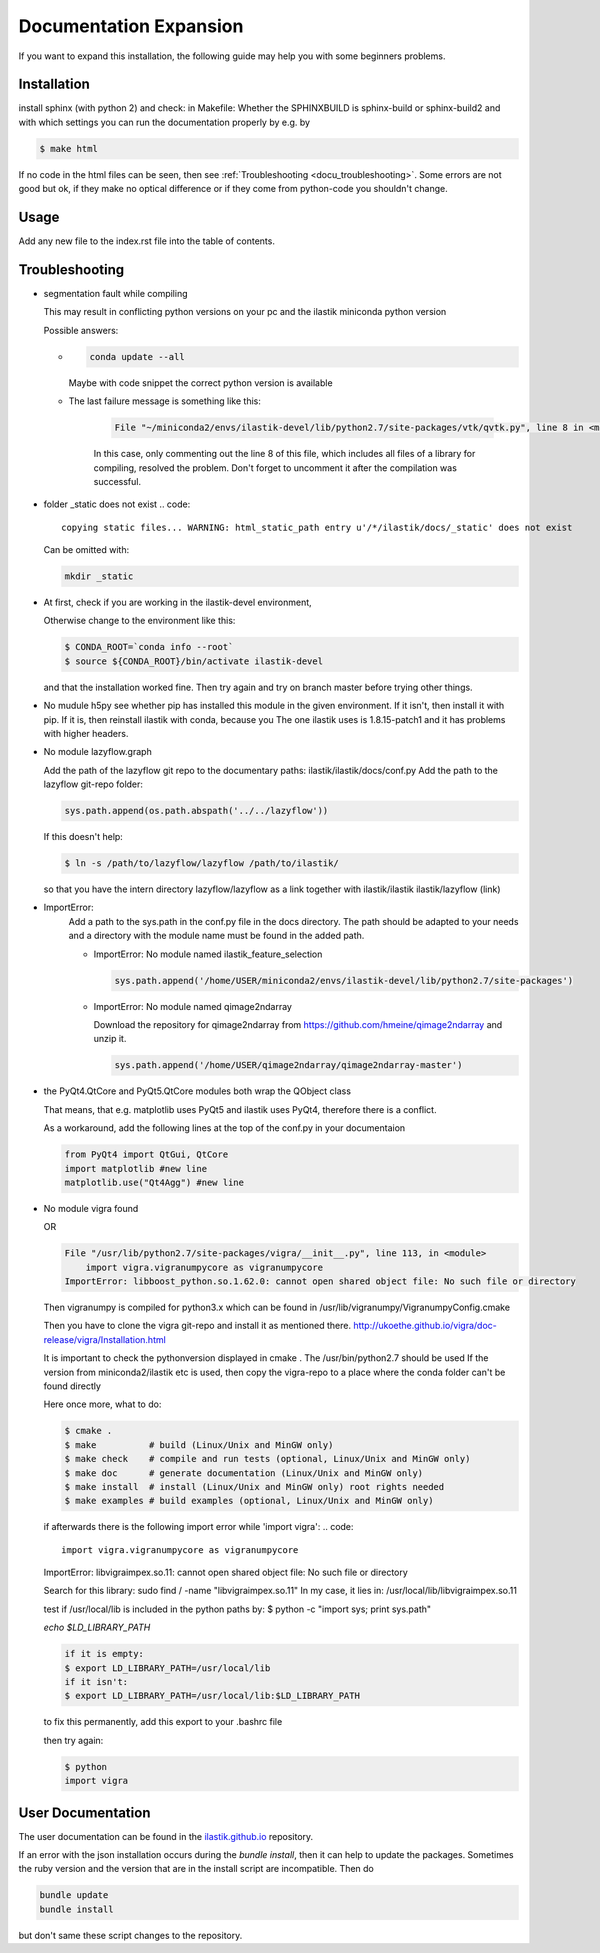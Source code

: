 .. role:: bash(code)
   :language: bash

========================================
Documentation Expansion
========================================

If you want to expand this installation, the following guide may help you with some
beginners problems.



Installation
=================

install sphinx (with python 2) and check:
in Makefile:
Whether the SPHINXBUILD is sphinx-build or sphinx-build2 and with which settings you can run the 
documentation properly by e.g. by

.. code::

        $ make html



If no code in the html files can be seen, then see :ref:`Troubleshooting <docu_troubleshooting>`.
Some errors are not good but ok, if they make no optical difference or if they come from python-code you shouldn't change.

Usage
===============

Add any new file to the index.rst file into the table of contents.





.. _docu_troubleshooting:

Troubleshooting
=================
* segmentation fault while compiling

  This may result in conflicting python versions on your pc and the 
  ilastik miniconda python version

  Possible answers:

  * .. code::

        conda update --all

    Maybe with code snippet the correct python version is available

  * The last failure message is something like this:

        .. code::


                  File "~/miniconda2/envs/ilastik-devel/lib/python2.7/site-packages/vtk/qvtk.py", line 8 in <module>

        In this case, only commenting out the line 8 of this file, 
        which includes all files of a library for compiling, resolved the problem. 
        Don't forget to uncomment it after the compilation was successful.

* folder _static does not exist 
  .. code::
        
        copying static files... WARNING: html_static_path entry u'/*/ilastik/docs/_static' does not exist

  Can be omitted with:
  
  .. code::
        
        mkdir _static

* At first, check if you are working in the ilastik-devel environment, 

  Otherwise change to the environment like this:

  .. code::

        $ CONDA_ROOT=`conda info --root`
        $ source ${CONDA_ROOT}/bin/activate ilastik-devel

  and that the installation worked fine.
  Then try again and try on branch master before trying other things.

* No mudule h5py
  see whether pip has installed this module in the given environment. 
  If it isn't, then install it with pip. 
  If it is, then reinstall ilastik with conda, because you 
  The one ilastik uses is 1.8.15-patch1 and it has problems with higher headers. 

* No module lazyflow.graph

  Add the path of the lazyflow git repo to the documentary paths:
  ilastik/ilastik/docs/conf.py
  Add the path to the lazyflow git-repo folder:

  .. code::

          sys.path.append(os.path.abspath('../../lazyflow'))
  
  
  If this doesn't help:

  .. code::

          $ ln -s /path/to/lazyflow/lazyflow /path/to/ilastik/
  
  so that you have the intern directory lazyflow/lazyflow as a link together with 
  ilastik/ilastik 
  ilastik/lazyflow (link)

* ImportError:
        Add a path to the sys.path in the conf.py file in the docs directory. 
        The path should be adapted to your needs and a directory with the module name must 
        be found in the added path. 

        * ImportError: No module named ilastik_feature_selection
          
          .. code::
          
                sys.path.append('/home/USER/miniconda2/envs/ilastik-devel/lib/python2.7/site-packages')


        * ImportError: No module named qimage2ndarray

          Download the repository for qimage2ndarray from https://github.com/hmeine/qimage2ndarray
          and unzip it. 

          .. code::
          
                sys.path.append('/home/USER/qimage2ndarray/qimage2ndarray-master')


* the PyQt4.QtCore and PyQt5.QtCore modules both wrap the QObject class

  That means, that e.g. matplotlib uses PyQt5 and ilastik uses PyQt4, 
  therefore there is a conflict.

  As a workaround, add the following lines at the top of the conf.py in your documentaion
  
  .. code::

          from PyQt4 import QtGui, QtCore
          import matplotlib #new line
          matplotlib.use("Qt4Agg") #new line


* No module vigra found

  OR

  .. code::

        File "/usr/lib/python2.7/site-packages/vigra/__init__.py", line 113, in <module>
            import vigra.vigranumpycore as vigranumpycore
        ImportError: libboost_python.so.1.62.0: cannot open shared object file: No such file or directory



  Then vigranumpy is compiled for python3.x which can be found in 
  /usr/lib/vigranumpy/VigranumpyConfig.cmake
  
  Then you have to clone the vigra git-repo and install it as mentioned there. 
  http://ukoethe.github.io/vigra/doc-release/vigra/Installation.html



  It is important to check the pythonversion displayed in 
  cmake .
  The /usr/bin/python2.7 should be used
  If the version from miniconda2/ilastik etc is used, then copy the vigra-repo to a place where the conda folder
  can't be found directly
  
  Here once more, what to do:

  .. code::

          $ cmake .
          $ make          # build (Linux/Unix and MinGW only)
          $ make check    # compile and run tests (optional, Linux/Unix and MinGW only)
          $ make doc      # generate documentation (Linux/Unix and MinGW only)
          $ make install  # install (Linux/Unix and MinGW only) root rights needed
          $ make examples # build examples (optional, Linux/Unix and MinGW only)
  
  
  if afterwards there is the following import error while 'import vigra':
  .. code::

      import vigra.vigranumpycore as vigranumpycore

  ImportError: libvigraimpex.so.11: cannot open shared object file: No such file or directory
  
  Search for this library:
  sudo find / -name "libvigraimpex.so.11"
  In my case, it lies in:
  /usr/local/lib/libvigraimpex.so.11
  
  test if /usr/local/lib is included in the python paths by:
  $ python -c "import sys; print sys.path"
  
  
  
  `echo $LD_LIBRARY_PATH`
  
  .. code:: bash
  
          if it is empty:
          $ export LD_LIBRARY_PATH=/usr/local/lib
          if it isn't:
          $ export LD_LIBRARY_PATH=/usr/local/lib:$LD_LIBRARY_PATH
  
  to fix this permanently, add this export to your .bashrc file
  
  then try again:
  
  .. code:: bash
  
          $ python
          import vigra
  
  
  

User Documentation
==============================

The user documentation can be found in the `ilastik.github.io <https://github.com/ilastik/ilastik.github.io>`_ repository. 

If an error with the json installation occurs during the *bundle install*, 
then it can help to update the packages. 
Sometimes the ruby version and the version that are in the install script are incompatible. 
Then do 

.. code:: 
        
        bundle update
        bundle install


but don't same these script changes to the repository.

